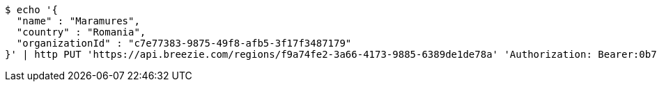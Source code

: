 [source,bash]
----
$ echo '{
  "name" : "Maramures",
  "country" : "Romania",
  "organizationId" : "c7e77383-9875-49f8-afb5-3f17f3487179"
}' | http PUT 'https://api.breezie.com/regions/f9a74fe2-3a66-4173-9885-6389de1de78a' 'Authorization: Bearer:0b79bab50daca910b000d4f1a2b675d604257e42' 'Accept:application/json' 'Content-Type:application/json'
----